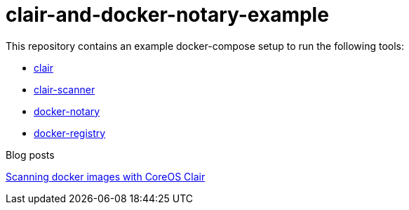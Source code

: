 = clair-and-docker-notary-example

This repository contains an example docker-compose setup to run the following tools:

* https://github.com/coreos/clair[clair]
* https://github.com/arminc/clair-scanner[clair-scanner]
* https://docs.docker.com/notary/[docker-notary]
* https://docs.docker.com/registry/[docker-registry]

Blog posts

https://werner-dijkerman.nl/2019/01/28/scanning-docker-images-with-coreos-clair/[Scanning docker images with CoreOS Clair]
